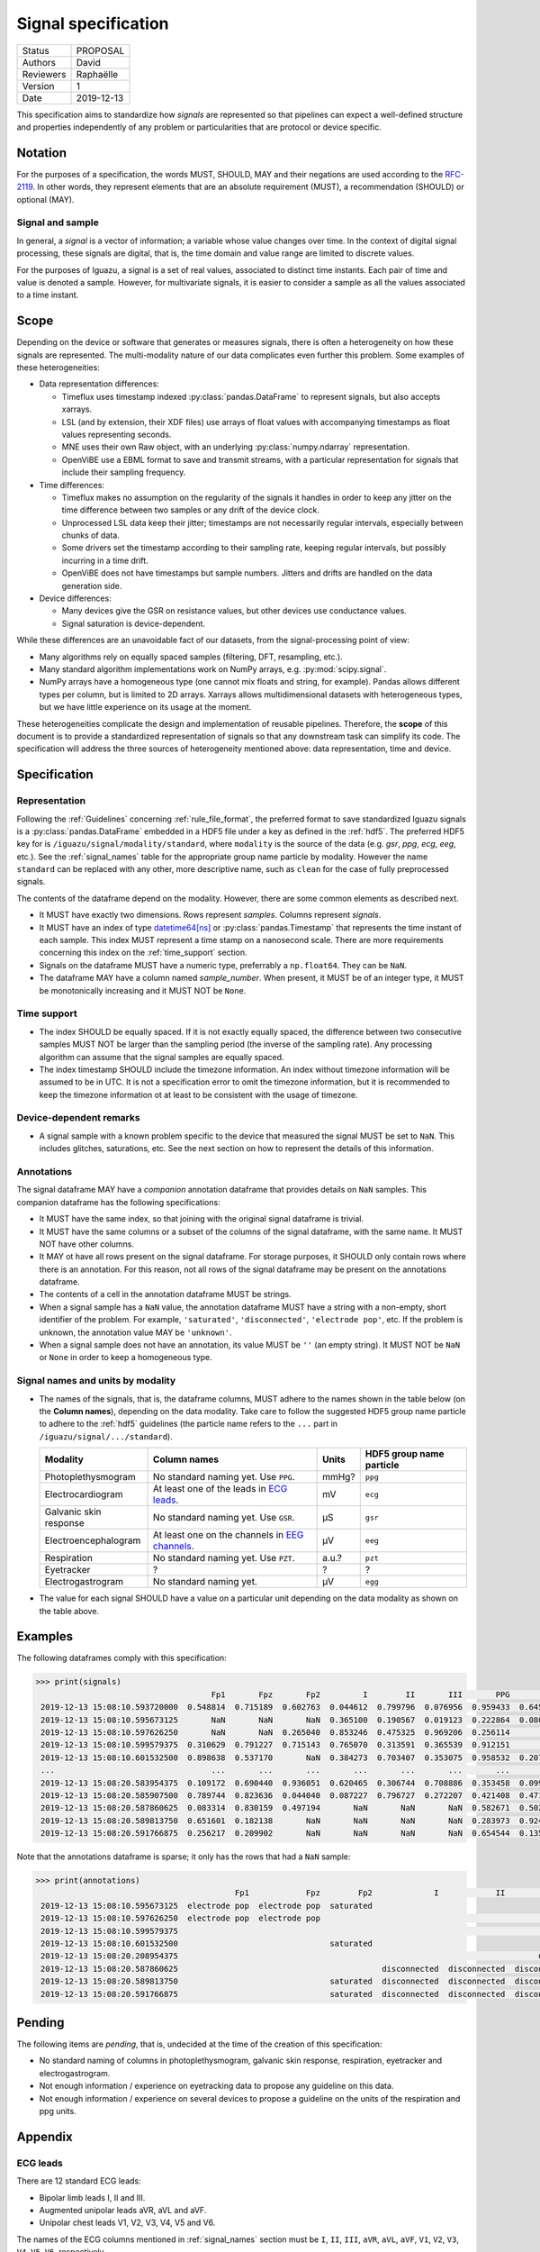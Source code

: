 .. _signal_specs:

====================
Signal specification
====================

========= ==========
Status    PROPOSAL
--------- ----------
Authors   David
--------- ----------
Reviewers Raphaëlle
--------- ----------
Version   1
--------- ----------
Date      2019-12-13
========= ==========

This specification aims to standardize how *signals* are represented so that
pipelines can expect a well-defined structure and properties independently of
any problem or particularities that are protocol or device specific.

Notation
========

For the purposes of a specification, the words MUST, SHOULD, MAY and their
negations are used according to the `RFC-2119`_. In other words, they represent
elements that are an absolute requirement (MUST), a recommendation (SHOULD)
or optional (MAY).

Signal and sample
-----------------

In general, a *signal* is a vector of information; a variable whose value
changes over time.
In the context of digital signal processing, these signals are digital, that is,
the time domain and value range are limited to discrete values.

For the purposes
of Iguazu, a signal is a set of real values, associated to distinct time
instants. Each pair of time and value is denoted a sample. However, for
multivariate signals, it is easier to consider a sample as all the values
associated to a time instant.

Scope
=====

Depending on the device or software that generates or measures signals, there
is often a heterogeneity on how these signals are represented.
The multi-modality nature of our data complicates even further this problem.
Some examples of these heterogeneities:

* Data representation differences:

  * Timeflux uses timestamp indexed :py:class:`pandas.DataFrame` to represent
    signals, but also accepts xarrays.

  * LSL (and by extension, their XDF files) use arrays of float values with
    accompanying timestamps as float values representing seconds.

  * MNE uses their own Raw object, with an underlying :py:class:`numpy.ndarray`
    representation.

  * OpenViBE use a EBML format to save and transmit streams, with a particular
    representation for signals that include their sampling frequency.

* Time differences:

  * Timeflux makes no assumption on the regularity of the signals it handles
    in order to keep any jitter on the time difference between two samples or
    any drift of the device clock.

  * Unprocessed LSL data keep their jitter; timestamps are not necessarily
    regular intervals, especially between chunks of data.

  * Some drivers set the timestamp according to their sampling rate, keeping
    regular intervals, but possibly incurring in a time drift.

  * OpenViBE does not have timestamps but sample numbers. Jitters and drifts
    are handled on the data generation side.

* Device differences:

  * Many devices give the GSR on resistance values, but other devices use
    conductance values.

  * Signal saturation is device-dependent.

While these differences are an unavoidable fact of our datasets, from the
signal-processing point of view:

* Many algorithms rely on equally spaced samples (filtering, DFT, resampling,
  etc.).

* Many standard algorithm implementations work on NumPy arrays, e.g.
  :py:mod:`scipy.signal`.

* NumPy arrays have a homogeneous type (one cannot mix floats and string, for
  example). Pandas allows different types per column, but is limited to 2D
  arrays. Xarrays allows multidimensional datasets with heterogeneous types,
  but we have little experience on its usage at the moment.

These heterogeneities complicate the design and implementation of reusable
pipelines. Therefore, the **scope** of this document is to provide a
standardized representation of signals so that any downstream task can simplify
its code. The specification will address the three sources of heterogeneity
mentioned above: data representation, time and device.

Specification
=============

Representation
--------------

Following the :ref:`Guidelines` concerning :ref:`rule_file_format`,
the preferred format to save standardized Iguazu signals is a
:py:class:`pandas.DataFrame` embedded in a HDF5 file under a key as defined
in the :ref:`hdf5`. The preferred HDF5 key for  is
``/iguazu/signal/modality/standard``, where ``modality`` is the source
of the data (e.g. *gsr*, *ppg*, *ecg*, *eeg*, etc.).
See the :ref:`signal_names` table for the appropriate group name particle by
modality. However the name ``standard`` can be replaced with any other, more
descriptive name, such as ``clean`` for the case of fully preprocessed signals.

The contents of the dataframe depend on the modality.
However, there are some common elements as described next.

* It MUST have exactly two dimensions. Rows represent *samples*. Columns
  represent *signals*.

* It MUST have an index of type `datetime64[ns]`_ or
  :py:class:`pandas.Timestamp` that represents the time instant of each sample.
  This index MUST represent a time stamp on a nanosecond scale. There are more
  requirements concerning this index on the :ref:`time_support` section.

* Signals on the dataframe MUST have a numeric type, preferrably a
  ``np.float64``. They can be ``NaN``.

* The dataframe MAY have a column named *sample_number*. When present, it MUST
  be of an integer type, it MUST be monotonically increasing and it MUST NOT be
  ``None``.

.. _time_support:

Time support
------------

* The index SHOULD be equally spaced. If it is not exactly equally spaced,
  the difference between two consecutive samples MUST NOT be larger than the
  sampling period (the inverse of the sampling rate).
  Any processing algorithm can assume that the signal samples are equally
  spaced.

* The index timestamp SHOULD include the timezone information. An index without
  timezone information will be assumed to be in UTC. It is not a specification
  error to omit the timezone information, but it is recommended to keep the
  timezone information ot at least to be consistent with the usage of timezone.

Device-dependent remarks
------------------------

* A signal sample with a known problem specific to the device that measured the
  signal MUST be set to ``NaN``. This includes glitches, saturations, etc.
  See the next section on how to represent the details of this information.


Annotations
-----------

The signal dataframe MAY have a *companion* annotation dataframe that
provides details on ``NaN`` samples. This companion dataframe has the
following specifications:

* It MUST have the same index, so that joining with the original signal
  dataframe is trivial.

* It MUST have the same columns or a subset of the columns of the signal
  dataframe, with the same name. It MUST NOT have other columns.

* It MAY ot have all rows present on the signal dataframe. For storage purposes,
  it SHOULD only contain rows where there is an annotation. For this reason,
  not all rows of the signal dataframe may be present on the annotations
  dataframe.

* The contents of a cell in the annotation dataframe MUST be strings.

* When a signal sample has a ``NaN`` value, the annotation dataframe MUST have
  a string with a non-empty, short identifier of the problem. For example,
  ``'saturated'``, ``'disconnected'``, ``'electrode pop'``, etc. If the problem
  is unknown, the annotation value MAY be ``'unknown'``.

* When a signal sample does not have an annotation, its value MUST be ``''``
  (an empty string). It MUST NOT be ``NaN`` or ``None`` in order to keep a
  homogeneous type.

.. For each signal, an accompanying category column with the same name of the
  signal column and a suffix ``_annotations`` SHOULD be used to mark the kind
  of problem encountered for the ``NaN`` sample. These columns MUST be of object
  type and its contents are either string or ``NaN``.


.. _signal_names:

Signal names and units by modality
----------------------------------

* The names of the signals, that is, the dataframe columns, MUST adhere to the
  names shown in the table below (on the **Column names**), depending on the
  data modality. Take care to follow the suggested HDF5 group name particle to
  adhere to the :ref:`hdf5` guidelines (the particle name refers to the ``...``
  part in ``/iguazu/signal/.../standard``).

  ====================== ================================================ ===== ========================
  Modality               Column names                                     Units HDF5 group name particle
  ====================== ================================================ ===== ========================
  Photoplethysmogram     No standard naming yet. Use ``PPG``.             mmHg? ``ppg``
  ---------------------- ------------------------------------------------ ----- ------------------------
  Electrocardiogram      At least one of the leads in `ECG leads`_.       mV    ``ecg``
  ---------------------- ------------------------------------------------ ----- ------------------------
  Galvanic skin response No standard naming yet. Use ``GSR``.             μS    ``gsr``
  ---------------------- ------------------------------------------------ ----- ------------------------
  Electroencephalogram   At least one on the channels in `EEG channels`_. μV    ``eeg``
  ---------------------- ------------------------------------------------ ----- ------------------------
  Respiration            No standard naming yet. Use ``PZT``.             a.u.? ``pzt``
  ---------------------- ------------------------------------------------ ----- ------------------------
  Eyetracker             ?                                                ?     ?
  ---------------------- ------------------------------------------------ ----- ------------------------
  Electrogastrogram      No standard naming yet.                          μV    ``egg``
  ====================== ================================================ ===== ========================

* The value for each signal SHOULD have a value on a particular unit depending
  on the data modality as shown on the table above.


Examples
========

The following dataframes comply with this specification:

.. code-block:: pycon

   >>> print(signals)
                                        Fp1       Fpz       Fp2         I        II       III       PPG       GSR       PZT
    2019-12-13 15:08:10.593720000  0.548814  0.715189  0.602763  0.044612  0.799796  0.076956  0.959433  0.645570  0.035362
    2019-12-13 15:08:10.595673125       NaN       NaN       NaN  0.365100  0.190567  0.019123  0.222864  0.080532  0.085311
    2019-12-13 15:08:10.597626250       NaN       NaN  0.265040  0.853246  0.475325  0.969206  0.256114       NaN  0.232773
    2019-12-13 15:08:10.599579375  0.310629  0.791227  0.715143  0.765070  0.313591  0.365539  0.912151       NaN  0.025190
    2019-12-13 15:08:10.601532500  0.898638  0.537170       NaN  0.384273  0.703407  0.353075  0.958532  0.207513  0.788468
    ...                                 ...       ...       ...       ...       ...       ...       ...       ...       ...
    2019-12-13 15:08:20.583954375  0.109172  0.690440  0.936051  0.620465  0.306744  0.708886  0.353458  0.099618  0.071292
    2019-12-13 15:08:20.585907500  0.789744  0.823636  0.044040  0.087227  0.796727  0.272207  0.421408  0.471078  0.646950
    2019-12-13 15:08:20.587860625  0.083314  0.830159  0.497194       NaN       NaN       NaN  0.582671  0.502512  0.117097
    2019-12-13 15:08:20.589813750  0.651601  0.182138       NaN       NaN       NaN       NaN  0.283973  0.924912  0.537692
    2019-12-13 15:08:20.591766875  0.256217  0.209902       NaN       NaN       NaN       NaN  0.654544  0.135956  0.092303

Note that the annotations dataframe is sparse; it only has the rows that had
a ``NaN`` sample:

.. code-block:: pycon

   >>> print(annotations)
                                             Fp1            Fpz        Fp2             I            II           III PPG        GSR PZT
    2019-12-13 15:08:10.595673125  electrode pop  electrode pop  saturated
    2019-12-13 15:08:10.597626250  electrode pop  electrode pop                                                           saturated
    2019-12-13 15:08:10.599579375                                                                                         saturated
    2019-12-13 15:08:10.601532500                                saturated
    2019-12-13 15:08:20.208954375                                                                            unknown
    2019-12-13 15:08:20.587860625                                           disconnected  disconnected  disconnected
    2019-12-13 15:08:20.589813750                                saturated  disconnected  disconnected  disconnected
    2019-12-13 15:08:20.591766875                                saturated  disconnected  disconnected  disconnected


Pending
=======

The following items are *pending*, that is, undecided at the time of the
creation of this specification:

* No standard naming of columns in photoplethysmogram, galvanic skin response,
  respiration, eyetracker and electrogastrogram.
* Not enough information / experience on eyetracking data to propose any
  guideline on this data.
* Not enough information / experience on several devices to propose a guideline
  on the units of the respiration and ppg units.


Appendix
========

ECG leads
---------

There are 12 standard ECG leads:

* Bipolar limb leads I, II and III.
* Augmented unipolar leads aVR, aVL and aVF.
* Unipolar chest leads V1, V2, V3, V4, V5 and V6.

The names of the ECG columns mentioned in :ref:`signal_names` section must be
``I``, ``II``, ``III``,
``aVR``, ``aVL``, ``aVF``,
``V1``, ``V2``, ``V3``, ``V4``, ``V5``, ``V6``,
respectively.

Some useful links concerning ECG leads:

* `Standard 12 lead ECG <https://ecg.utah.edu/lesson/1>`_.
* `Einthoven's triangle <https://en.wikipedia.org/wiki/Einthoven%27s_triangle>`_.


EEG channels
------------

EEG channels must be named according to the `10/20 system`_. If a finer spatial
resolution is needed, a 10/10 or `10/5 system`_ may be used.
For example: ``Fpz``, ``F1``, ``F3``, ``Cz``, etc.


.. _RFC-2119: https://www.ietf.org/rfc/rfc2119.txt
.. _datetime64[ns]: https://docs.scipy.org/doc/numpy/reference/arrays.datetime.html
.. _10/20 system: https://en.wikipedia.org/wiki/10%E2%80%9320_system_(EEG)
.. _10/5 system: https://doi.org/10.1016/j.neuroimage.2006.09.024
